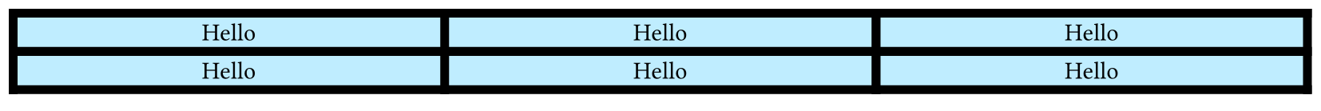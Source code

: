 #set page(height: 50pt)
#table(
  align: center,
  fill: aqua.lighten(50%),
  columns: (1fr,) * 3,
  stroke: 4pt,
  ..([Hello],) * 10,
)
